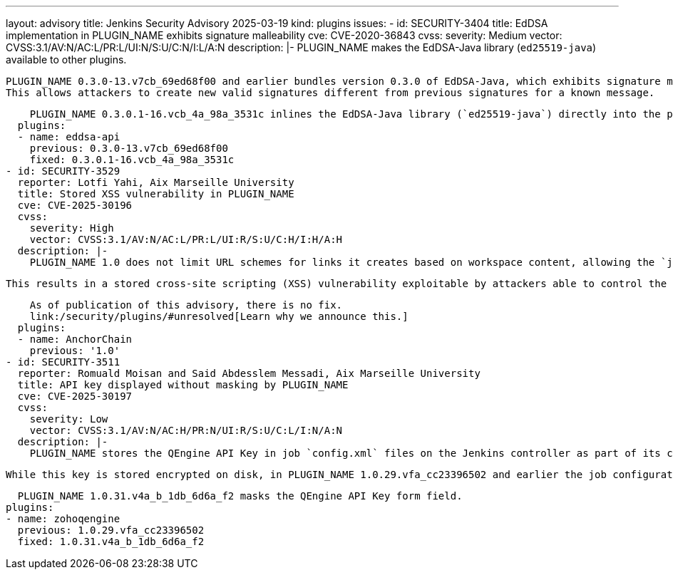 ---
layout: advisory
title: Jenkins Security Advisory 2025-03-19
kind: plugins
issues:
- id: SECURITY-3404
  title: EdDSA implementation in PLUGIN_NAME exhibits signature malleability
  cve: CVE-2020-36843
  cvss:
    severity: Medium
    vector: CVSS:3.1/AV:N/AC:L/PR:L/UI:N/S:U/C:N/I:L/A:N
  description: |-
    PLUGIN_NAME makes the EdDSA-Java library (`ed25519-java`) available to other plugins.

    PLUGIN_NAME 0.3.0-13.v7cb_69ed68f00 and earlier bundles version 0.3.0 of EdDSA-Java, which exhibits signature malleability and does not satisfy the SUF-CMA (Strong Existential Unforgeability under Chosen Message Attacks) property.
    This allows attackers to create new valid signatures different from previous signatures for a known message.

    PLUGIN_NAME 0.3.0.1-16.vcb_4a_98a_3531c inlines the EdDSA-Java library (`ed25519-java`) directly into the plugin and adds validation to prevent signature malleability and ensure the SUF-CMA property.
  plugins:
  - name: eddsa-api
    previous: 0.3.0-13.v7cb_69ed68f00
    fixed: 0.3.0.1-16.vcb_4a_98a_3531c
- id: SECURITY-3529
  reporter: Lotfi Yahi, Aix Marseille University
  title: Stored XSS vulnerability in PLUGIN_NAME
  cve: CVE-2025-30196
  cvss:
    severity: High
    vector: CVSS:3.1/AV:N/AC:L/PR:L/UI:R/S:U/C:H/I:H/A:H
  description: |-
    PLUGIN_NAME 1.0 does not limit URL schemes for links it creates based on workspace content, allowing the `javascript:` scheme.

    This results in a stored cross-site scripting (XSS) vulnerability exploitable by attackers able to control the input file for the Anchor Chain post-build step.

    As of publication of this advisory, there is no fix.
    link:/security/plugins/#unresolved[Learn why we announce this.]
  plugins:
  - name: AnchorChain
    previous: '1.0'
- id: SECURITY-3511
  reporter: Romuald Moisan and Said Abdesslem Messadi, Aix Marseille University
  title: API key displayed without masking by PLUGIN_NAME
  cve: CVE-2025-30197
  cvss:
    severity: Low
    vector: CVSS:3.1/AV:N/AC:H/PR:N/UI:R/S:U/C:L/I:N/A:N
  description: |-
    PLUGIN_NAME stores the QEngine API Key in job `config.xml` files on the Jenkins controller as part of its configuration.

    While this key is stored encrypted on disk, in PLUGIN_NAME 1.0.29.vfa_cc23396502 and earlier the job configuration form does not mask the QEngine API Key form field, increasing the potential for attackers to observe and capture it.

    PLUGIN_NAME 1.0.31.v4a_b_1db_6d6a_f2 masks the QEngine API Key form field.
  plugins:
  - name: zohoqengine
    previous: 1.0.29.vfa_cc23396502
    fixed: 1.0.31.v4a_b_1db_6d6a_f2
